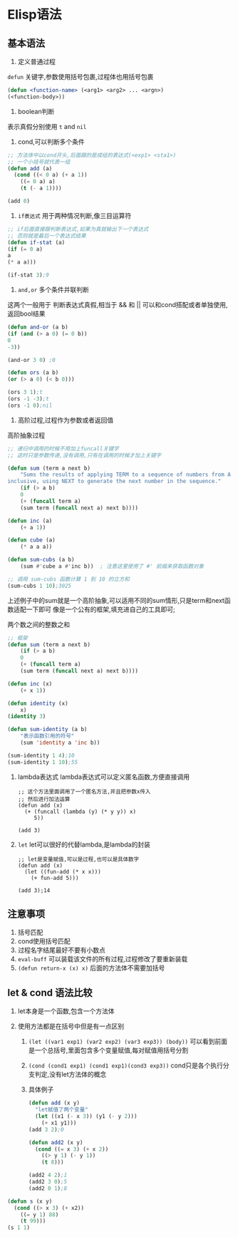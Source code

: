 * Elisp语法

** 基本语法
    1. 定义普通过程
	=defun= 关键字,参数使用括号包裹,过程体也用括号包裹
	    #+begin_src lisp
	    (defun <function-name> (<arg1> <arg2> ... <argn>)
		(<function-body>))
	    #+end_src

    2. boolean判断
	表示真假分别使用 =t= and =nil=

       1) cond,可以判断多个条件
	   #+begin_src lisp
	     ;; 方法体中以cond开头,后面跟的是成组的表达式(<exp1> <sta1>)
	     ;; 一个小括号就代表一组
	     (defun add (a)
	       (cond ((< 0 a) (+ a 1))
		     ((= 0 a) a)
		     (t (- a 1))))

	     (add 0)
	   #+end_src

       2) =if表达式= 用于两种情况判断,像三目运算符
	   #+begin_src lisp
	       ;; if后面直接跟判断表达式,如果为真就输出下一个表达式
	       ;; 否则就是最后一个表达式结果
	       (defun if-stat (a)
	       (if (= 0 a)
		   a
		   (* a a)))

	       (if-stat 3);9
	   #+end_src

       3) =and,or= 多个条件并联判断
	   这两个一般用于 判断表达式真假,相当于 && 和 ||
	   可以和cond搭配或者单独使用,返回bool结果
	   #+begin_src lisp
	       (defun and-or (a b)
	       (if (and (> a 0) (= 0 b))
		   0
		   -3))

	       (and-or 3 0) ;0

	       (defun ors (a b)
	       (or (> a 0) (< b 0)))

	       (ors 3 1);t
	       (ors -1 -3);t
	       (ors -1 0);nil
	   #+end_src

    3. 高阶过程,过程作为参数或者返回值
	#+caption: 高阶抽象过程
	#+begin_src emacs-lisp
	;; 递归中调用的时候不用加上funcall关键字
	;; 这时只是参数传递,没有调用,只有在调用的时候才加上关键字

	(defun sum (term a next b)  
	    "Sums the results of applying TERM to a sequence of numbers from A to B,  
	inclusive, using NEXT to generate the next number in the sequence."  
	    (if (> a b)  
		0  
	    (+ (funcall term a)  
		(sum term (funcall next a) next b))))  

	(defun inc (a)  
	    (+ a 1))  

	(defun cube (a)  
	    (* a a a))  

	(defun sum-cubs (a b)  
	    (sum #'cube a #'inc b))  ; 注意这里使用了 #' 前缀来获取函数对象  

	;; 调用 sum-cubs 函数计算 1 到 10 的立方和  
	(sum-cubs 1 10);3025
	#+end_src

	上述例子中的sum就是一个高阶抽象,可以适用不同的sum情形,只是term和next函数适配一下即可
	像是一个公有的框架,填充进自己的工具即可;

	#+caption: 两个数之间的整数之和
	#+begin_src lisp
	;; 框架
	(defun sum (term a next b)
	    (if (> a b)
		0
		(+ (funcall term a)
		(sum term (funcall next a) next b))))

	(defun inc (x)
	    (+ x 1))

	(defun identity (x)
	    x)
	(identity 3) 

	(defun sum-identity (a b)
	    "表示函数引用的符号"
	    (sum 'identity a 'inc b))

	(sum-identity 1 4);10
	(sum-identity 1 10);55
	#+end_src

    4. lambda表达式 
       lambda表达式可以定义匿名函数,方便直接调用
       #+begin_src elisp
	 ;; 这个方法里面调用了一个匿名方法,并且把参数x传入
	 ;; 然后进行加法运算
	 (defun add (x)
	   (+ (funcall (lambda (y) (* y y)) x)
	      5))

	 (add 3)
       #+end_src

    5. =let=
       let可以很好的代替lambda,是lambda的封装
       #+begin_src elisp
	 ;; let是变量赋值,可以是过程,也可以是具体数字
	 (defun add (x)
	   (let ((fun-add (* x x)))
	     (+ fun-add 5)))

	 (add 3);14
       #+end_src

** 注意事项
    1. 括号匹配
    2. cond使用括号匹配
    3. 过程名字结尾最好不要有小数点
    4. =eval-buff= 可以装载该文件的所有过程,过程修改了要重新装载
    5. =(defun return-x (x) x)=  后面的方法体不需要加括号









    
** let & cond 语法比较
1. let本身是一个函数,包含一个方法体

2. 使用方法都是在括号中但是有一点区别
   1) =(let ((var1 exp1) (var2 exp2) (var3 exp3)) (body))=
      可以看到前面是一个总括号,里面包含多个变量赋值,每对赋值用括号分割

   2) =(cond (cond1 exp1) (cond1 exp1)(cond3 exp3))=
      cond只是各个执行分支判定,没有let方法体的概念

   3) 具体例子
      #+begin_src lisp
	(defun add (x y)
	  "let赋值了两个变量"
	  (let ((x1 (- x 3)) (y1 (- y 2)))
	    (+ x1 y1)))
	(add 3 2);0

	(defun add2 (x y)
	  (cond ((= x 3) (+ x 2))
		((> y 1) (- y 1))
		(t 8)))

	(add2 4 2);1
	(add2 3 0);5
	(add2 0 1);8
      #+end_src


#+begin_src lisp
  (defun s (x y)
    (cond ((> x 3) (+ x2))
	  ((= y 1) 88)
	  (t 99)))
  (s 1 1)
#+end_src
